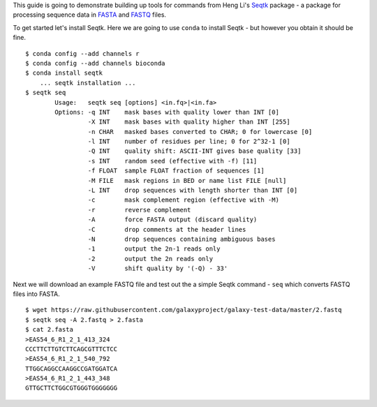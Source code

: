 This guide is going to demonstrate building up tools for commands from Heng
Li's Seqtk_ package - a package for processing sequence data in FASTA_ and
FASTQ_ files.

To get started let's install Seqtk. Here we are going to use ``conda`` to
install Seqtk - but however you obtain it should be fine.

::

    $ conda config --add channels r
    $ conda config --add channels bioconda
    $ conda install seqtk
        ... seqtk installation ...
    $ seqtk seq
            Usage:   seqtk seq [options] <in.fq>|<in.fa>
            Options: -q INT    mask bases with quality lower than INT [0]
                     -X INT    mask bases with quality higher than INT [255]
                     -n CHAR   masked bases converted to CHAR; 0 for lowercase [0]
                     -l INT    number of residues per line; 0 for 2^32-1 [0]
                     -Q INT    quality shift: ASCII-INT gives base quality [33]
                     -s INT    random seed (effective with -f) [11]
                     -f FLOAT  sample FLOAT fraction of sequences [1]
                     -M FILE   mask regions in BED or name list FILE [null]
                     -L INT    drop sequences with length shorter than INT [0]
                     -c        mask complement region (effective with -M)
                     -r        reverse complement
                     -A        force FASTA output (discard quality)
                     -C        drop comments at the header lines
                     -N        drop sequences containing ambiguous bases
                     -1        output the 2n-1 reads only
                     -2        output the 2n reads only
                     -V        shift quality by '(-Q) - 33'

Next we will download an example FASTQ file and test out the a simple Seqtk
command - ``seq`` which converts FASTQ files into FASTA.

::

    $ wget https://raw.githubusercontent.com/galaxyproject/galaxy-test-data/master/2.fastq
    $ seqtk seq -A 2.fastq > 2.fasta
    $ cat 2.fasta
    >EAS54_6_R1_2_1_413_324
    CCCTTCTTGTCTTCAGCGTTTCTCC
    >EAS54_6_R1_2_1_540_792
    TTGGCAGGCCAAGGCCGATGGATCA
    >EAS54_6_R1_2_1_443_348
    GTTGCTTCTGGCGTGGGTGGGGGGG

.. _Seqtk: https://github.com/lh3/seqtk
.. _FASTA: https://en.wikipedia.org/wiki/FASTA_format
.. _FASTQ: https://en.wikipedia.org/wiki/FASTQ_format
